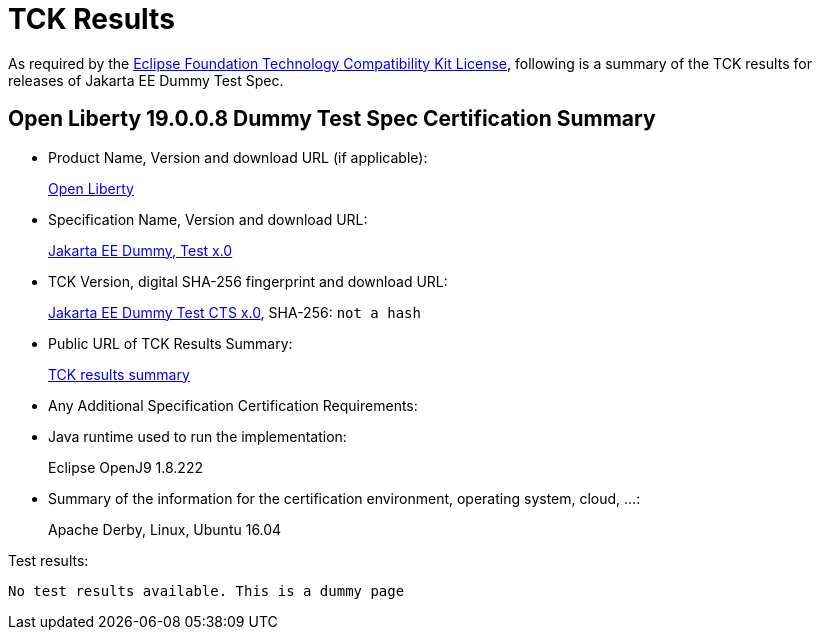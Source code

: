 :page-layout: certification
= TCK Results

As required by the https://www.eclipse.org/legal/tck.php[Eclipse Foundation Technology Compatibility Kit License], following is a summary of the TCK results for releases of Jakarta EE Dummy Test Spec.

== Open Liberty 19.0.0.8 Dummy Test Spec Certification Summary

* Product Name, Version and download URL (if applicable):
+
https://openliberty.io/download[Open Liberty]

* Specification Name, Version and download URL:
+
https://jakarta.ee/specifications/jakartaee-dummy-test/x.0[Jakarta EE Dummy, Test x.0]

* TCK Version, digital SHA-256 fingerprint and download URL:
+
https://download.eclipse.org/jakartaee/dummy-test/x/eclipse-jakartaeedummytesttck-x.0.0.zip[Jakarta EE Dummy Test CTS x.0], SHA-256: `not a hash`

* Public URL of TCK Results Summary:
+
link:TCK-Results.html[TCK results summary]

* Any Additional Specification Certification Requirements:
* Java runtime used to run the implementation:
+
Eclipse OpenJ9 1.8.222
* Summary of the information for the certification environment, operating system, cloud, ...:
+
Apache Derby, Linux, Ubuntu 16.04

Test results:

----
No test results available. This is a dummy page
----
